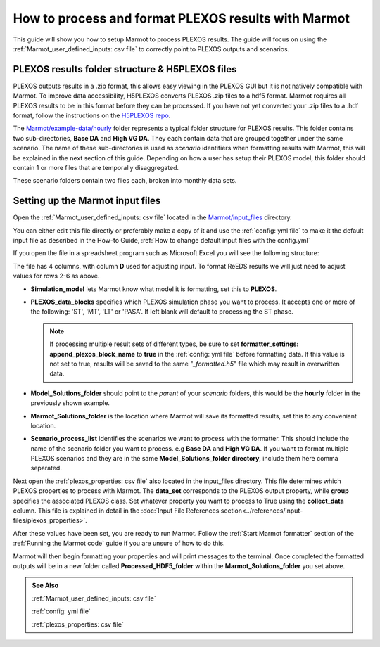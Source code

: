 .. raw:: html

    <style>
        h2  {border-bottom: 1px solid gray;}
    </style>

   <script>
      var arr = document.getElementsByClassName('reference internal');
      for(var i = 0; i < arr.length; i++) {
      arr[i].innerHTML = arr[i].innerHTML.replace(/\./g, '.<wbr/>');
      }
   </script>

=======================================================
How to process and format PLEXOS results with Marmot
=======================================================

This guide will show you how to setup Marmot to process PLEXOS results. 
The guide will focus on using the :ref:`Marmot_user_defined_inputs: csv file` to correctly point to 
PLEXOS outputs and scenarios.


PLEXOS results folder structure & H5PLEXOS files
~~~~~~~~~~~~~~~~~~~~~~~~~~~~~~~~~~~~~~~~~~~~~~~~~~~

PLEXOS outputs results in a .zip format, this allows easy viewing in the PLEXOS GUI 
but it is not natively compatible with Marmot. To improve data accessibility, H5PLEXOS converts 
PLEXOS .zip files to a hdf5 format. Marmot requires all PLEXOS results to be in this format before 
they can be processed. If you have not yet converted your .zip files to a .hdf format, follow the 
instructions on the `H5PLEXOS repo <https://github.com/NREL/H5PLEXOS.jl>`_. 

The `Marmot/example-data/hourly <https://github.com/NREL/Marmot/tree/main/example-data/hourly>`_ folder 
represents a typical folder structure for PLEXOS results.
This folder contains two sub-directories, **Base DA** and **High VG DA**. They each contain data that are grouped 
together under the same scenario. The name of these sub-directories is used as *scenario* identifiers when 
formatting results with Marmot, this will be explained in the next section of this guide.
Depending on how a user has setup their PLEXOS model, this folder should contain 1 or more files that are 
temporally disaggregated.

.. image:: ../images/h5-files.png

These scenario folders contain two files each, broken into monthly data sets.


Setting up the Marmot input files
~~~~~~~~~~~~~~~~~~~~~~~~~~~~~~~~~~

Open the :ref:`Marmot_user_defined_inputs: csv file` located in the 
`Marmot/input_files <https://github.com/NREL/Marmot/tree/main/input_files>`_ directory.

You can either edit this file directly or preferably make a copy of it and use the :ref:`config: yml file`
to make it the default input file as described in the How-to Guide, 
:ref:`How to change default input files with the config.yml`

If you open the file in a spreadsheet program such as Microsoft Excel you will see the following structure:

.. image:: ../images/user-defined-inputs.jpg

The file has 4 columns, with column **D** used for adjusting input. To format ReEDS results we will just need
to adjust values for rows 2-6 as above. 

- **Simulation_model** lets Marmot know what model it is formatting, set this to **PLEXOS**.
- **PLEXOS_data_blocks** specifies which PLEXOS simulation phase you want to process. It accepts one or more
  of the following: 'ST', 'MT', 'LT' or 'PASA'. If left blank will default to processing the ST phase.

  .. note::
         If processing multiple result sets of different types, be sure to set **formatter_settings: append_plexos_block_name**
         to **true** in the :ref:`config: yml file` before formatting data. If this value is not set to true, results will be 
         saved to the same "*_formatted.h5*" file which may result in overwritten data.

- **Model_Solutions_folder** should point to the *parent* of your *scenario* folders, this would be the **hourly** folder 
  in the previously shown example.
- **Marmot_Solutions_folder** is the location where Marmot will save its formatted results, set this to any conveniant location.
- **Scenario_process_list** identifies the scenarios we want to process with the formatter. This should include the name
  of the scenario folder you want to process. e.g **Base DA** and **High VG DA**. If you want to format multiple 
  PLEXOS scenarios and they are in the same **Model_Solutions_folder directory**, include them here comma separated.

Next open the :ref:`plexos_properties: csv file` also located in the input_files directory.
This file determines which PLEXOS properties to process with Marmot. The **data_set** corresponds to 
the PLEXOS output property, while **group** specifies the associated PLEXOS class. Set whatever property you 
want to process to True using the **collect_data** column. 
This file is explained in detail in the 
:doc:`Input File References section<../references/input-files/plexos_properties>`.

After these values have been set, you are ready to run Marmot. Follow the :ref:`Start Marmot formatter` section 
of the :ref:`Running the Marmot code` guide if you are unsure of how to do this. 

Marmot will then begin formatting your properties and will print messages to the terminal. Once 
completed the formatted outputs will be in a new folder called **Processed_HDF5_folder** 
within the **Marmot_Solutions_folder** you set above.

.. admonition:: See Also

  :ref:`Marmot_user_defined_inputs: csv file`

  :ref:`config: yml file`

  :ref:`plexos_properties: csv file`



